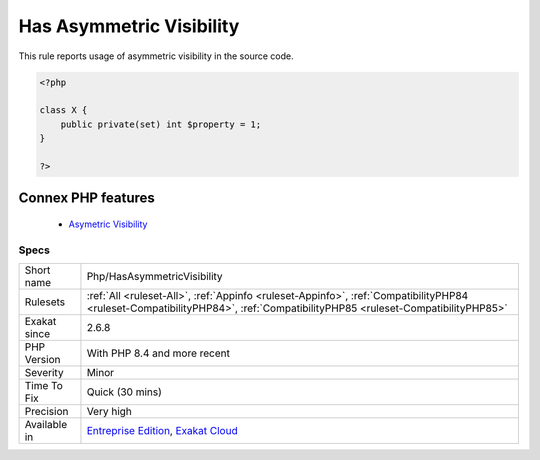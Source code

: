 .. _php-hasasymmetricvisibility:


.. _has-asymmetric-visibility:

Has Asymmetric Visibility
+++++++++++++++++++++++++

.. meta::
	:description:
		Has Asymmetric Visibility: This rule reports usage of asymmetric visibility in the source code.
	:twitter:card: summary_large_image
	:twitter:site: @exakat
	:twitter:title: Has Asymmetric Visibility
	:twitter:description: Has Asymmetric Visibility: This rule reports usage of asymmetric visibility in the source code
	:twitter:creator: @exakat
	:twitter:image:src: https://www.exakat.io/wp-content/uploads/2020/06/logo-exakat.png
	:og:image: https://www.exakat.io/wp-content/uploads/2020/06/logo-exakat.png
	:og:title: Has Asymmetric Visibility
	:og:type: article
	:og:description: This rule reports usage of asymmetric visibility in the source code
	:og:url: https://exakat.readthedocs.io/en/latest/Reference/Rules/Has Asymmetric Visibility.html
	:og:locale: en

.. raw:: html


	<script type="application/ld+json">{"@context":"https:\/\/schema.org","@graph":[{"@type":"WebPage","@id":"https:\/\/php-tips.readthedocs.io\/en\/latest\/Reference\/Rules\/Php\/HasAsymmetricVisibility.html","url":"https:\/\/php-tips.readthedocs.io\/en\/latest\/Reference\/Rules\/Php\/HasAsymmetricVisibility.html","name":"Has Asymmetric Visibility","isPartOf":{"@id":"https:\/\/www.exakat.io\/"},"datePublished":"Tue, 18 Feb 2025 18:21:43 +0000","dateModified":"Tue, 18 Feb 2025 18:21:43 +0000","description":"This rule reports usage of asymmetric visibility in the source code","inLanguage":"en-US","potentialAction":[{"@type":"ReadAction","target":["https:\/\/exakat.readthedocs.io\/en\/latest\/Has Asymmetric Visibility.html"]}]},{"@type":"WebSite","@id":"https:\/\/www.exakat.io\/","url":"https:\/\/www.exakat.io\/","name":"Exakat","description":"Smart PHP static analysis","inLanguage":"en-US"}]}</script>

This rule reports usage of asymmetric visibility in the source code.

.. code-block:: php
   
   <?php
   
   class X {
       public private(set) int $property = 1;
   }
   
   ?>
Connex PHP features
-------------------

  + `Asymetric Visibility <https://php-dictionary.readthedocs.io/en/latest/dictionary/asymmetric-visibility.ini.html>`_


Specs
_____

+--------------+----------------------------------------------------------------------------------------------------------------------------------------------------------------------------+
| Short name   | Php/HasAsymmetricVisibility                                                                                                                                                |
+--------------+----------------------------------------------------------------------------------------------------------------------------------------------------------------------------+
| Rulesets     | :ref:`All <ruleset-All>`, :ref:`Appinfo <ruleset-Appinfo>`, :ref:`CompatibilityPHP84 <ruleset-CompatibilityPHP84>`, :ref:`CompatibilityPHP85 <ruleset-CompatibilityPHP85>` |
+--------------+----------------------------------------------------------------------------------------------------------------------------------------------------------------------------+
| Exakat since | 2.6.8                                                                                                                                                                      |
+--------------+----------------------------------------------------------------------------------------------------------------------------------------------------------------------------+
| PHP Version  | With PHP 8.4 and more recent                                                                                                                                               |
+--------------+----------------------------------------------------------------------------------------------------------------------------------------------------------------------------+
| Severity     | Minor                                                                                                                                                                      |
+--------------+----------------------------------------------------------------------------------------------------------------------------------------------------------------------------+
| Time To Fix  | Quick (30 mins)                                                                                                                                                            |
+--------------+----------------------------------------------------------------------------------------------------------------------------------------------------------------------------+
| Precision    | Very high                                                                                                                                                                  |
+--------------+----------------------------------------------------------------------------------------------------------------------------------------------------------------------------+
| Available in | `Entreprise Edition <https://www.exakat.io/entreprise-edition>`_, `Exakat Cloud <https://www.exakat.io/exakat-cloud/>`_                                                    |
+--------------+----------------------------------------------------------------------------------------------------------------------------------------------------------------------------+


